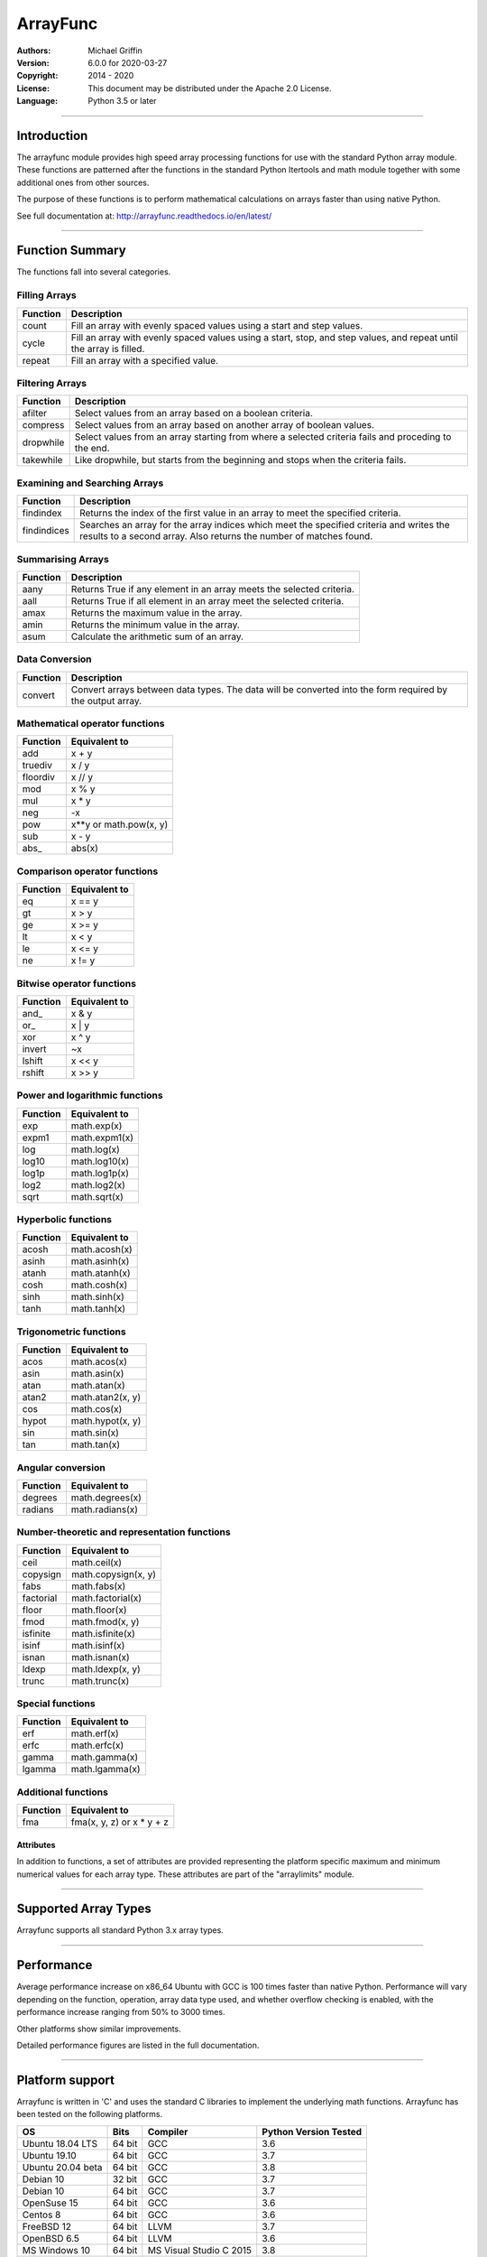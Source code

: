 =========
ArrayFunc
=========

:Authors:
    Michael Griffin

:Version: 6.0.0 for 2020-03-27
:Copyright: 2014 - 2020
:License: This document may be distributed under the Apache 2.0 License.
:Language: Python 3.5 or later

---------------------------------------------------------------------

Introduction
============

The arrayfunc module provides high speed array processing functions for use with
the standard Python array module. These functions are patterned after the
functions in the standard Python Itertools and math module together with some 
additional ones from other sources.

The purpose of these functions is to perform mathematical calculations on arrays
faster than using native Python.

See full documentation at: http://arrayfunc.readthedocs.io/en/latest/

---------------------------------------------------------------------

Function Summary
================


The functions fall into several categories.

Filling Arrays
--------------

========= ======================================================================
Function    Description
========= ======================================================================
count      Fill an array with evenly spaced values using a start and step 
           values.
cycle      Fill an array with evenly spaced values using a start, stop, and step 
           values, and repeat until the array is filled.
repeat     Fill an array with a specified value.
========= ======================================================================


Filtering Arrays
----------------

============== =================================================================
Function         Description
============== =================================================================
afilter         Select values from an array based on a boolean criteria.
compress        Select values from an array based on another array of boolean
                values.
dropwhile       Select values from an array starting from where a selected 
                criteria fails and proceding to the end.
takewhile       Like dropwhile, but starts from the beginning and stops when the
                criteria fails.
============== =================================================================


Examining and Searching Arrays
------------------------------

============== =================================================================
Function         Description
============== =================================================================
findindex       Returns the index of the first value in an array to meet the
                specified criteria.
findindices     Searches an array for the array indices which meet the specified 
                criteria and writes the results to a second array. Also returns
                the number of matches found.
============== =================================================================


Summarising Arrays
------------------

============== =================================================================
Function         Description
============== =================================================================
aany            Returns True if any element in an array meets the selected
                criteria.
aall            Returns True if all element in an array meet the selected
                criteria.
amax            Returns the maximum value in the array.
amin            Returns the minimum value in the array.
asum            Calculate the arithmetic sum of an array.
============== =================================================================


Data Conversion
---------------

========= ======================================================================
Function   Description
========= ======================================================================
convert    Convert arrays between data types. The data will be converted into
           the form required by the output array.
========= ======================================================================


Mathematical operator functions
-------------------------------


=========== ===============================================
  Function              Equivalent to
=========== ===============================================
        add x + y
    truediv x / y
   floordiv x // y
        mod x % y
        mul x * y
        neg -x
        pow x**y or math.pow(x, y)
        sub x - y
      abs\_ abs(x)
=========== ===============================================

Comparison operator functions
-----------------------------


=========== ===============================================
  Function              Equivalent to
=========== ===============================================
         eq x == y
         gt x > y
         ge x >= y
         lt x < y
         le x <= y
         ne x != y
=========== ===============================================

Bitwise operator functions
--------------------------


=========== ===============================================
  Function              Equivalent to
=========== ===============================================
      and\_ x & y
       or\_ x | y
        xor x ^ y
     invert ~x
     lshift x << y
     rshift x >> y
=========== ===============================================

Power and logarithmic functions
-------------------------------


=========== ===============================================
  Function              Equivalent to
=========== ===============================================
        exp math.exp(x)
      expm1 math.expm1(x)
        log math.log(x)
      log10 math.log10(x)
      log1p math.log1p(x)
       log2 math.log2(x)
       sqrt math.sqrt(x)
=========== ===============================================

Hyperbolic functions
--------------------


=========== ===============================================
  Function              Equivalent to
=========== ===============================================
      acosh math.acosh(x)
      asinh math.asinh(x)
      atanh math.atanh(x)
       cosh math.cosh(x)
       sinh math.sinh(x)
       tanh math.tanh(x)
=========== ===============================================

Trigonometric functions
-----------------------


=========== ===============================================
  Function              Equivalent to
=========== ===============================================
       acos math.acos(x)
       asin math.asin(x)
       atan math.atan(x)
      atan2 math.atan2(x, y)
        cos math.cos(x)
      hypot math.hypot(x, y)
        sin math.sin(x)
        tan math.tan(x)
=========== ===============================================

Angular conversion
------------------


=========== ===============================================
  Function              Equivalent to
=========== ===============================================
    degrees math.degrees(x)
    radians math.radians(x)
=========== ===============================================

Number-theoretic and representation functions
---------------------------------------------


=========== ===============================================
  Function              Equivalent to
=========== ===============================================
       ceil math.ceil(x)
   copysign math.copysign(x, y)
       fabs math.fabs(x)
  factorial math.factorial(x)
      floor math.floor(x)
       fmod math.fmod(x, y)
   isfinite math.isfinite(x)
      isinf math.isinf(x)
      isnan math.isnan(x)
      ldexp math.ldexp(x, y)
      trunc math.trunc(x)
=========== ===============================================

Special functions
-----------------


=========== ===============================================
  Function              Equivalent to
=========== ===============================================
        erf math.erf(x)
       erfc math.erfc(x)
      gamma math.gamma(x)
     lgamma math.lgamma(x)
=========== ===============================================

Additional functions
--------------------


=========== ===============================================
  Function              Equivalent to
=========== ===============================================
        fma fma(x, y, z) or x * y + z
=========== ===============================================


Attributes
__________

In addition to functions, a set of attributes are provided representing the 
platform specific maximum and minimum numerical values for each array type. 
These attributes are part of the "arraylimits" module.

---------------------------------------------------------------------

Supported Array Types
=====================

Arrayfunc supports all standard Python 3.x array types.


---------------------------------------------------------------------

Performance
===========

Average performance increase on x86_64 Ubuntu with GCC is 100 times faster 
than native Python. Performance will vary depending on the function, 
operation, array data type used, and whether overflow checking is enabled, 
with the performance increase ranging from 50% to 3000 times. 

Other platforms show similar improvements.

Detailed performance figures are listed in the full documentation.


---------------------------------------------------------------------

Platform support
================

Arrayfunc is written in 'C' and uses the standard C libraries to implement the 
underlying math functions. Arrayfunc has been tested on the following platforms.

================= ========  ========================== =========================
OS                   Bits      Compiler                  Python Version Tested
================= ========  ========================== =========================
Ubuntu 18.04 LTS   64 bit    GCC                         3.6
Ubuntu 19.10       64 bit    GCC                         3.7
Ubuntu 20.04 beta  64 bit    GCC                         3.8
Debian 10          32 bit    GCC                         3.7
Debian 10          64 bit    GCC                         3.7
OpenSuse 15        64 bit    GCC                         3.6
Centos 8           64 bit    GCC                         3.6
FreeBSD 12         64 bit    LLVM                        3.7
OpenBSD 6.5        64 bit    LLVM                        3.6
MS Windows 10      64 bit    MS Visual Studio C 2015     3.8
Raspbian (RPi 3)   32 bit    GCC                         3.7
Ubuntu 19.10 ARM   64 bit    GCC                         3.7
================= ========  ========================== =========================

* The Raspbian (RPi 3) tests were conducted on a Raspberry Pi 3 ARM CPU running
  in 32 bit mode. 
* The Ubuntu ARM tests were conducted on a Raspberry Pi 3 ARM CPU running in
  64 bit mode.
* All others were conducted using VMs running on x86 hardware. 

---------------------------------------------------------------------

Installation
============

Please note that this is a Python 3 package. To install using Pip, you will 
need (with Debian package in brackets):

* The appropriate C compiler and header files (gcc and build-essential).
* The Python3 development headers (python3-dev).
* Pip3 together with the corresponding Setuptools (python3-pip).

example::

	# Install from PyPI.
	pip3 install arrayfunc
	# Install from a local copy of the source package (Linux).
	pip3 install --no-index --find-links=. arrayfunc
	# Windows seems to use "pip" instead of "pip3" for some reason.
	pip install arrayfunc

---------------------------------------------------------------------

Release History
===============
* 6.0.0 - Added SIMD support for ARMv8 AARCH64. This is 64 bit ARM on a
          Raspberry Pi3 when running 64 bit Ubuntu. Raspbian is 32 bit only
          and has 64 bit SIMD vectors. 64 bit ARM has 128 bit SIMD vectors
          and so offers improved performance.
* 5.1.1 - Updated and improved help documentation. Also updated test
          platforms and retested.
* 5.1.0 - This is a bug fix release only, centred around SIMD issues on
          x86-64 with GCC. In a previous release some of the x86-64 SIMD 
          code had been changed to take advantage of a sort of assisted
          auto-vectorisation present in GCC. However, certain operations
          on certain integer sizes with certain array types will cause 
          GCC to generate incorrect x86 SIMD operations, producting 
          integer overflow. The functions known to be affected are aall, 
          aany, findindex (B, H, I arrays), eq, ge, gt, le, lt, ne (B, 
          H, I arrays), and rshift (h, i arrays). ARM was not affected. 
          All auto-vectorisation, where used, has been changed back to 
          manually generated SIMD operations for both x86 and ARM. 
          Rshift no longer uses SIMD  operations for b, B, h, or i 
          arrays on x86. Lshift no longer  supports SIMD operations on 
          b or B arrays on x86. Add and sub no longer use SIMD for B, H,
          and I arrays on x86. Mul no longer uses SIMD on x86 for any
          array types. Where SIMD functionality has been removed on x86, 
          it of course is still supported through normal portable CPU 
          instructions. ARM SIMD support was not affected by these
          changes. Lost SIMD acceleration will be returned to x86 in a
          later release where possible after the necessary research has
          been conducted. Unit tests have been updated to cover a 
          greater range of integer values to test for this problem. 
          Platforms using compilers other than GCC were not affected by 
          this, as they did not use SIMD anyway. The main effect of this
          present change is that some calculations may be slower for
          some array types. The problem with GCC generating incorrect
          SIMD instructions in some circumstances is apparently a known 
          (but obscure) issue. This will be avoided in future releases
          by sticking with manual SIMD built-ins. Some source code files 
          have updated date stamps in this release but no substantive 
          code changes due to the template system used to auto-generate 
          code.
* 5.0.0 - The main focus of this release has been adding SIMD 
          acceleration support to the ARMv7 platform  (e.g. Raspberry 
          Pi 3). Also added SIMD support to 'lshift' and 'rshift' on
          x86-64 and ARM. Changed arrayparamsbase to fix compiler 
          warning on newer versions of GCC, but no change in actual
          operation. Updated supported OS versions tested, and added
          OpenBSD to supported platform list.
* 4.3.1 - Numerous performance inprovements through the use of SIMD
          acceleration in many functions. See the documentation to
          see which functions are affected. Restrictions on the use of 
          non-finite data in parameters has been relaxed where possible. 
          Repeat now allows non-finite data as fill values. For 
          findindices, if no matches are found the result code is now 
          0 (zero) instead of -1.
* 4.2.0 - Added fma function. This has no equivalent in the Python 
          standard library but is equivalent to x * y + z. Also changed
          list of supported platforms to update FreeBSD to version 12
          and added Centos 7.
* 4.1.0 - Added isfinite function.
* 4.0.1 - Repeat upload to synchronise source and Windows binary "wheel"
          version. PyPI was not happy with the previous attempt. 
* 4.0.0 - Major revision with many changes. Amap, starmap, and acalc were 
          replaced with new individual functions. This change was made to 
          provides a simpler and more consistent interface which is tailored to
          the individual function rather than attempting to make one parameter 
          format fit all. The "disovfl" parameter has been named to "matherrors" 
          in order to better reflect that it encompasses more than just integer
          overflow. Support for the "bytes" type has been removed. The Raspberry
          Pi has been added as a supported platform.
* 3.1.0 - Added log2 to amap, amapi, and acalc.
* 3.0.0 - Changed package format to "Wheel" files. No functional changes.
* 2.1.1 - Fixed missing header files in PyPI package. No functional changes.
* 2.0.0 - Many changes. Updated MS Windows support to 3.6 and latest compiler.
          This in turn brought the Windows version up to feature parity with
          the other versions. Changed supported MS Windows version from 32 bit
          to 64 bit. Added SIMD support for some functions which provided a 
          significant performance for those affected. Updated supported versions
          of Debian and FreeBSD to current releases.
* 1.1.0 - Added support for math constants math.pi and math.e.
* 1.0.0 - First release.
